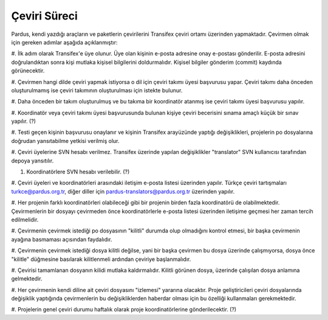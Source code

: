 Çeviri Süreci
=============

Pardus, kendi yazdığı araçların ve paketlerin çevirilerini 
Transifex çeviri ortamı üzerinden yapmaktadır. Çevirmen olmak 
için gereken adımlar aşağıda açıklanmıştır:

#. İlk adım olarak Transifex'e üye olunur. Üye olan kişinin e-posta 
adresine onay e-postası gönderilir. E-posta adresini doğrulandıktan 
sonra kişi mutlaka kişisel bilgilerini doldurmalıdır. Kişisel bilgiler 
gönderim (commit) kaydında görünecektir.

#. Çevirmen hangi dilde çeviri yapmak istiyorsa o dil için çeviri takımı
üyesi başvurusu yapar. Çeviri takımı daha önceden oluşturulmamış ise 
çeviri takımının oluşturulması için istekte bulunur.

#. Daha önceden bir takım oluşturulmuş ve bu takıma bir koordinatör
atanmış ise çeviri takımı üyesi başvurusu yapılır.

#. Koordinatör veya çeviri takımı üyesi başvurusunda bulunan kişiye 
çeviri becerisini sınama amaçlı küçük bir sınav yapılır. (?)

#. Testi geçen kişinin başvurusu onaylanır ve kişinin Transifex 
arayüzünde yaptığı değişiklikleri, projelerin po dosyalarına doğrudan
yansıtabilme yetkisi verilmiş olur.

#. Çeviri üyelerine SVN hesabı verilmez. Transifex üzerinde yapılan 
değişiklikler "translator" SVN kullanıcısı tarafından depoya yansıtılır.

#. Koordinatörlere SVN hesabı verilebilir. (?)

#. Çeviri üyeleri ve koordinatörleri arasındaki iletişim e-posta listesi
üzerinden yapılır. Türkçe çeviri tartışmaları turkce@pardus.org.tr, 
diğer diller için pardus-translators@pardus.org.tr üzerinden yapılır.

#. Her projenin farklı koordinatörleri olabileceği gibi bir projenin 
birden fazla koordinatörü de olabilmektedir. Çevirmenlerin bir dosyayı 
çevirmeden önce koordinatörlerle e-posta listesi üzerinden iletişime 
geçmesi her zaman tercih edilmelidir.

#. Çevirmenin çevirmek istediği po dosyasının "kilitli" durumda 
olup olmadığını kontrol etmesi, bir başka çevirmenin ayağına basmaması 
açısından faydalıdır.

#. Çevirmenin çevirmek istediği dosya kilitli değilse, yani bir başka 
çevirmen bu dosya üzerinde çalışmıyorsa, dosya önce "kilitle" düğmesine 
basılarak kilitlenmeli ardından çeviriye başlanmalıdır.

#. Çevirisi tamamlanan dosyanın kilidi mutlaka kaldırmalıdır. Kilitli 
görünen dosya, üzerinde çalışılan dosya anlamına gelmektedir.

#. Her çevirmenin kendi diline ait çeviri dosyasını "izlemesi" yararına
olacaktır. Proje geliştiricileri çeviri dosyalarında değişiklik yaptığında 
çevirmenlerin bu değişikliklerden haberdar olması için bu özelliği 
kullanmaları gerekmektedir.

#. Projelerin genel çeviri durumu haftalık olarak proje koordinatörlerine 
gönderilecektir. (?)

